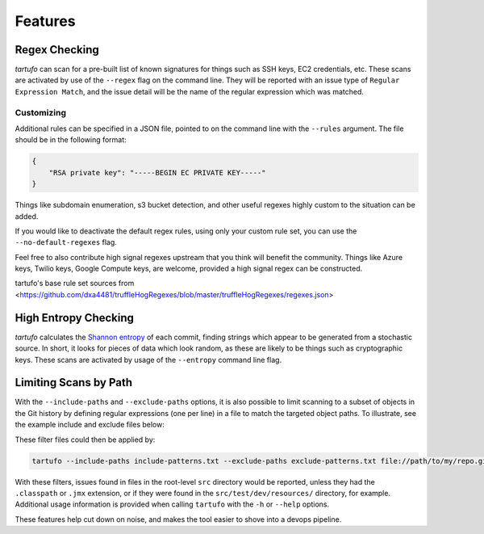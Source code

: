 Features
========

Regex Checking
--------------

`tartufo` can scan for a pre-built list of known signatures for things such as
SSH keys, EC2 credentials, etc. These scans are activated by use of the
``--regex`` flag on the command line. They will be reported with an issue type
of ``Regular Expression Match``, and the issue detail will be the name of the
regular expression which was matched.

Customizing
+++++++++++

Additional rules can be specified in a JSON file, pointed to on the command
line with the ``--rules`` argument. The file should be in the following format:

.. code-block:: json

   {
       "RSA private key": "-----BEGIN EC PRIVATE KEY-----"
   }

Things like subdomain enumeration, s3 bucket detection, and other useful
regexes highly custom to the situation can be added.

If you would like to deactivate the default regex rules, using only your custom
rule set, you can use the ``--no-default-regexes`` flag.

Feel free to also contribute high signal regexes upstream that you think will
benefit the community. Things like Azure keys, Twilio keys, Google Compute
keys, are welcome, provided a high signal regex can be constructed.

tartufo's base rule set sources from <https://github.com/dxa4481/truffleHogRegexes/blob/master/truffleHogRegexes/regexes.json>

High Entropy Checking
---------------------

`tartufo` calculates the `Shannon entropy`_ of each commit, finding strings
which appear to be generated from a stochastic source. In short, it looks for
pieces of data which look random, as these are likely to be things such as
cryptographic keys. These scans are activated by usage of the ``--entropy``
command line flag.

Limiting Scans by Path
----------------------

With the ``--include-paths`` and ``--exclude-paths`` options, it is also
possible to limit scanning to a subset of objects in the Git history by
defining regular expressions (one per line) in a file to match the targeted
object paths. To illustrate, see the example include and exclude files below:

.. code-block:: ini
   :caption: include-patterns.txt

   src/
   # lines beginning with "#" are treated as comments and are ignored
   gradle/
   # regexes must match the entire path, but can use python's regex syntax for
   # case-insensitive matching and other advanced options
   (?i).*\.(properties|conf|ini|txt|y(a)?ml)$
   (.*/)?id_[rd]sa$

.. code-block:: ini
   :caption: exclude-patterns.txt

   (.*/)?\.classpath$
   .*\.jmx$
   (.*/)?test/(.*/)?resources/

These filter files could then be applied by:

.. code-block:: sh

   tartufo --include-paths include-patterns.txt --exclude-paths exclude-patterns.txt file://path/to/my/repo.git

With these filters, issues found in files in the root-level ``src`` directory
would be reported, unless they had the ``.classpath`` or ``.jmx`` extension, or
if they were found in the ``src/test/dev/resources/`` directory, for example.
Additional usage information is provided when calling ``tartufo`` with the
``-h`` or ``--help`` options.

These features help cut down on noise, and makes the tool easier to shove into
a devops pipeline.


.. _Shannon entropy: https://en.wiktionary.org/wiki/Shannon_entropy
